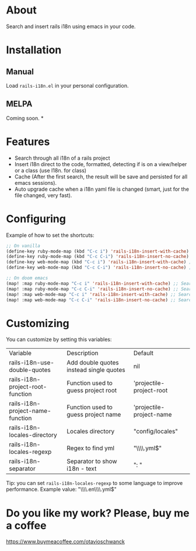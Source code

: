 * About
Search and insert rails i18n using emacs in your code.

[[file:demo.gif]]

* Installation
** Manual
Load =rails-i18n.el= in your personal configuration.

** MELPA
Coming soon.
*

* Features
- Search through all i18n of a rails project
- Insert i18n direct to the code, formatted, detecting if is on a view/helper or a class (use I18n. for class)
- Cache (After the first search, the result will be save and persisted for all emacs sessions).
- Auto upgrade cache when a i18n yaml file is changed (smart, just for the file changed, very fast).

* Configuring

Example of how to set the shortcuts:

#+begin_src emacs-lisp
;; On vanilla
(define-key ruby-mode-map (kbd "C-c i") 'rails-i18n-insert-with-cache) ;; Search with cache on ruby mode
(define-key ruby-mode-map (kbd "C-c C-i") 'rails-i18n-insert-no-cache) ;; Search refresh cache on ruby mode
(define-key web-mode-map (kbd "C-c i") 'rails-i18n-insert-with-cache) ;; Search with cache on web-mode
(define-key web-mode-map (kbd "C-c C-i") 'rails-i18n-insert-no-cache) ;; Search refresh cache web-mode

;; On doom emacs
(map! :map ruby-mode-map "C-c i" 'rails-i18n-insert-with-cache) ;; Search with cache on ruby mode
(map! :map ruby-mode-map "C-c C-i" 'rails-i18n-insert-no-cache) ;; Search refresh cache on ruby modee
(map! :map web-mode-map "C-c i" 'rails-i18n-insert-with-cache) ;; Search with cache on web-mode
(map! :map web-mode-map "C-c C-i" 'rails-i18n-insert-no-cache) ;; Search refresh cache web-mode
#+end_src

* Customizing
You can customize by setting this variables:

| Variable                         | Description                             | Default                  |
| rails-i18n-use-double-quotes     | Add double quotes instead single quotes | nil                      |
| rails-i18n-project-root-function | Function used to guess project root     | 'projectile-project-root |
| rails-i18n-project-name-function | Function used to guess project name     | 'projectile-project-name |
| rails-i18n-locales-directory     | Locales directory                       | "config/locales"         |
| rails-i18n-locales-regexp        | Regex to find yml                       | "\\\\.yml$"              |
| rails-i18n-separator             | Separator to show i18n - text           | ":       "               |

Tip: you can set =rails-i18n-locales-regexp= to some language to improve performance.  Example value: "\\\\.en\\\\.yml$"


* Do you like my work?  Please, buy me a coffee

https://www.buymeacoffee.com/otavioschwanck
